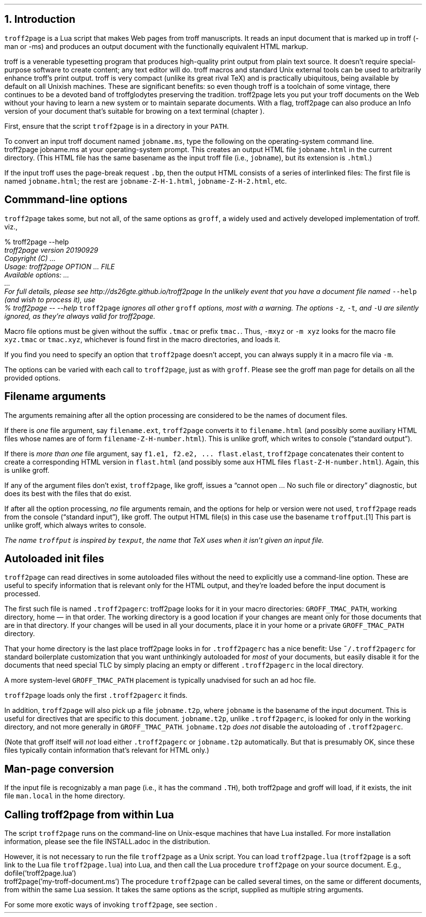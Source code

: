 .\" last modified 2020-12-13
.SH 1
1. Introduction
.LP
.IX troff2page, script
.IX -man, macro package
.IX -ms, macro package
.IX Lua
.IX troff
\fCtroff2page\fP is a \*[url https://www.lua.org]Lua\& script that
makes Web pages from troff manuscripts. It reads an input
document that is marked up in troff (-man or -ms) and produces an
output document with the functionally equivalent HTML markup.
.PP
.IX TeX
.IX Info files, generating
troff is a venerable typesetting program that produces
high-quality print output from plain text source.
It doesn’t require
special-purpose software to create content; any text
editor will do. troff macros and standard Unix external tools can
be used to arbitrarily enhance troff’s print output.
troff is very compact (unlike its great rival TeX) and is
practically ubiquitous, being available by default on
all Unixish machines. These are significant benefits: so even
though
troff is a toolchain of some vintage, there continues to be a
devoted band of troffglodytes preserving the tradition.
troff2page lets you put your troff documents on the Web without
your having to learn a new system or to maintain separate documents.
With a flag, troff2page can also produce an Info version of your
document that’s suitable for browing on a text terminal (chapter
\*[TAG:gnuinfo]).
.PP
.IX PATH, environment variable
First,
ensure that the script \fCtroff2page\fP is in a directory in your
\fCPATH\fP.
.PP
.TAG html-output
.IX calling troff2page from!the command-line
To convert an input troff document named \fCjobname.ms\fP, type
the following on the operating-system command line.
.EX
    troff2page jobname.ms
.EE
at your operating-system prompt.  This creates an output HTML file
\fCjobname.html\fP in the current directory.  (This HTML file has the same basename as the
input troff file (i.e., \fCjobname\fP), but its extension is
\fC.html\fP.)
.PP
.IX page breaks
If the input troff uses the page-break request
\fC.bp\fP,
then the output
HTML consists of a series of interlinked files: The first file is named
\fCjobname.html\fP;
the rest are
\fCjobname-Z-H-1.html\fP,
\fCjobname-Z-H-2.html\fP,
etc.
.PP
.SH 2
Commmand-line options
.LP
.IX command-line options
.IX version@--version, groff command-line option
.IX help@--help, command-line option
.IX v@-v, groff command-line option
.IX h@-h, groff command-line option
.IX m@-m, groff command-line option
.IX r@-r, groff command-line option
.IX d@-d, groff command-line option
.IX c@-c, groff command-line option
.IX -@--, groff command-line option
\fCtroff2page\fP takes some, but not all, of the same options as \fCgroff\fP,
a widely used and actively developed implementation of troff.
viz.,
.TS
tab(@) center;
lw(14m) lw(30m).
_
\fC-v\fP or \fC--version\fP @ display version
_
\fC-h\fP or \fC--help\fP @ display help
_
\fC-m\fP @ load macro files from \fCGROFF_TMAC_PATH\fP
_
\fC-r\fP @ pre-set number registers
_
\fC-d\fP @ pre-define strings
_
\fC-c\fP @ turn off color
_
\fC--\fP @ signal end of options
_
.TE
.EX
    % troff2page --help
.ft CI
    troff2page version 20190929
    Copyright (C) ...
    Usage: troff2page OPTION ... FILE
    Available options: ...
    ...
    For full details, please see http://ds26gte.github.io/troff2page
.EE
In the unlikely event that you have a document file named
\fC--help\fP (and wish to process it), use
.EX
    % troff2page -- --help
.EE
.IX z@-z, groff command-line option
.IX t@-t, groff command-line option
.IX U@-U, groff command-line option
\fCtroff2page\fP ignores all other \fCgroff\fP options, most with a warning.
The options
\fC-z\fP, \fC-t\fP, and \fC-U\fP are silently ignored, as they’re always valid
for troff2page.
.PP
Macro file options must be given without the suffix \fC.tmac\fP or prefix
\fCtmac.\fP. Thus, \fC-mxyz\fP or \fC-m xyz\fP looks for the macro file
\fCxyz.tmac\fP or \fCtmac.xyz\fP, whichever is found first in the macro directories,
and loads it.
.PP
If you find you need to specify an option that \fCtroff2page\fP
doesn’t accept, you can always supply it in a macro file via
\fC-m\fP.
.PP
The options can be varied with each call to \fCtroff2page\fP, just as
with \fCgroff\fP. Please see the groff man page
for details on all the provided options.
.PP
.SH 2
Filename arguments
.LP
The arguments remaining after all the option processing are
considered to be the names of document files.
.PP
If there is \fIone\fP file argument, say \fCfilename.ext\fP,
\fCtroff2page\fP converts it to \fCfilename.html\fP (and possibly
some auxiliary HTML files whose names are of form
\fCfilename-Z-H-number.html\fP). This is unlike groff, which
writes to console (“standard output”).
.PP
If there is \fImore than one\fP file argument, say \fCf1.e1, f2.e2, ...
flast.elast\fP, \fCtroff2page\fP concatenates their content to create a
corresponding HTML version in \fCflast.html\fP (and possibly some
aux HTML files \fCflast-Z-H-number.html\fP). Again, this is
unlike groff.
.PP
If any of the argument files don’t exist, \fCtroff2page\fP, like groff, issues a
“cannot open ... No such file or directory” diagnostic, but does
its best with the files that do exist.
.PP
If after all the option processing, \fIno\fP file arguments remain, and
the options for help or version were not used,
\fCtroff2page\fP reads from the console (“standard input”), like
groff.  The output HTML file(s) in this case use the basename
\fCtroffput\fP.\**  This part is unlike groff, which always writes
to console.
.FS
The name \fCtroffput\fP is inspired by \fCtexput\fP,
the name that TeX uses when it isn’t given an input file.
.FE
.PP
.SH 2
Autoloaded init files
.LP
.TAG troff2pagerc
.IX init files for troff2page
.IX troff2pagerc@.troff2pagerc, user macro file
\fCtroff2page\fP can read directives in some autoloaded files
without the need to explicitly use a command-line option. These
are useful to specify information that is relevant only for the HTML
output, and they’re loaded before the input document is
processed.
.PP
The first such file is named
\fC.troff2pagerc\fP: troff2page looks for it in your macro
directories: \fCGROFF_TMAC_PATH\fP, working directory, home — in
that order. The working directory is a good location if your
changes are meant only for those
documents that are in that directory.
If your changes will be used in all your documents, place it in
your home or a private \fCGROFF_TMAC_PATH\fP directory.
.PP
That your home directory is the last place troff2page looks in
for \fC.troff2pagerc\fP has a nice benefit: Use
\fC~/.troff2pagerc\fP for standard boilerplate customization that
you want unthinkingly autoloaded for \fImost\fP of your
documents, but easily disable it for the documents that need
special TLC by simply placing an empty or different
\fC.troff2pagerc\fP in the local directory.
.PP
A
more system-level \fCGROFF_TMAC_PATH\fP placement is typically
unadvised for such an ad hoc file.
.PP
\fCtroff2page\fP loads only the first \fC.troff2pagerc\fP it
finds.
.PP
.IX t2p@.t2p, user macro file
In addition, \fCtroff2page\fP will also pick up a file
\fCjobname.t2p\fP, where \fCjobname\fP is the basename of the input document.
This is useful for directives that are specific to this document.
\fCjobname.t2p\fP, unlike \fC.troff2pagerc\fP, is looked for only in the
working directory, and not more generally in
\fCGROFF_TMAC_PATH\fP.  \fCjobname.t2p\fP \fIdoes
not\fP disable the autoloading of \fC.troff2pagerc\fP.
.PP
(Note that groff itself will \fInot\fP load either \fC.troff2pagerc\fP or
\fCjobname.t2p\fP automatically.  But that is presumably OK, since
these files typically contain information that’s relevant
for HTML only.)
.PP
.SH 2
Man-page conversion
.LP
.IX man.local, man init file
If the input file is recognizably a man page (i.e., it has the
command \fC.TH\fP), both troff2page and groff will load, if it
exists, the init file \fCman.local\fP in the home directory.
.PP
.SH 2
Calling troff2page from within Lua
.LP
.TAG calling_troff2page_within_lua
.IX calling troff2page from!Lua
The script \fCtroff2page\fP runs on the command-line on Unix-esque
machines that have Lua installed.
For more installation information,
please see the file \*[url \
https://github.com/ds26gte/troff2page/blob/master/INSTALL.adoc]INSTALL.adoc\&
in the distribution.
.PP
However, it is not necessary to run the file \fCtroff2page\fP as a
Unix script.  You can load \fCtroff2page.lua\fP (\fCtroff2page\fP is a soft link
to the Lua file \fCtroff2page.lua\fP) into Lua, and then call the
Lua procedure \fCtroff2page\fP on your source document.  E.g.,
.EX
    dofile('troff2page.lua')
    troff2page('my-troff-document.ms')
.EE
The procedure \fCtroff2page\fP can be called
several times, on the same or different documents, from within
the same Lua session. It takes the same options as the script,
supplied as multiple string arguments.
.PP
For some more exotic ways of invoking \fCtroff2page\fP, see
section \*[TAG:nvimtex].
